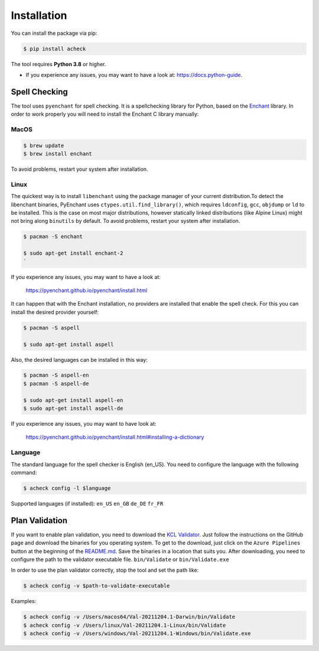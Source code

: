.. _installation:

Installation
============

You can install the package via pip:

.. code-block::

   $ pip install acheck

The tool requires **Python 3.8** or higher.


* If you experience any issues, you may want to have a look at: https://docs.python-guide.

Spell Checking
^^^^^^^^^^^^^^

The tool uses ``pyenchant`` for spell checking. It is a spellchecking library for Python, based on the `Enchant <https://abiword.github.io/enchant/>`_ library. In order to work properly you will need to install the Enchant C library manually:

MacOS
------
.. code-block::

     $ brew update
     $ brew install enchant

To avoid problems, restart your system after installation.

Linux
------
The quickest way is to install ``libenchant`` using the package manager of your current distribution.\
To detect the libenchant binaries, PyEnchant uses ``ctypes.util.find_library()``, which requires ``ldconfig``, ``gcc``, ``objdump`` or ``ld`` to be installed. This is the case on most major distributions, however statically linked distributions (like Alpine Linux) might not bring along ``binutils`` by default. To avoid problems, restart your system after installation.

.. code-block::

      $ pacman -S enchant

      $ sudo apt-get install enchant-2
      `

If you experience any issues, you may want to have a look at:

..

   https://pyenchant.github.io/pyenchant/install.html


It can happen that with the Enchant installation, no providers are installed that enable the spell check.
For this you can install the desired provider yourself:

.. code-block::

   $ pacman -S aspell

   $ sudo apt-get install aspell

Also, the desired languages can be installed in this way:

.. code-block::

   $ pacman -S aspell-en
   $ pacman -S aspell-de

   $ sudo apt-get install aspell-en
   $ sudo apt-get install aspell-de

If you experience any issues, you may want to have look at:

..

   https://pyenchant.github.io/pyenchant/install.html#installing-a-dictionary

Language
--------
The standard language for the spell checker is English (en_US). You need to configure the language with the following command:

.. code-block::

   $ acheck config -l $language

Supported languages (if installed): ``en_US`` ``en_GB`` ``de_DE`` ``fr_FR``

Plan Validation
^^^^^^^^^^^^^^^

If you want to enable plan validation, you need to download the `KCL Validator <https://github.com/KCL-Planning/VAL>`_. Just follow the instructions on the GitHub page and download the binaries for you operating system.
To get to the download, just click on the ``Azure Pipelines`` button at the beginning of the `README.md <https://github.com/KCL-Planning/VAL/blob/master/README.md>`_. Save the binaries in a location that suits you.
After downloading, you need to configure the path to the validator executable file. ``bin/Validate`` or ``bin/Validate.exe``

In order to use the plan validator correctly, stop the tool and set the path like:

.. code-block::

   $ acheck config -v $path-to-validate-executable

Examples:

.. code-block::

   $ acheck config -v /Users/macos64/Val-20211204.1-Darwin/bin/Validate
   $ acheck config -v /Users/linux/Val-20211204.1-Linux/bin/Validate
   $ acheck config -v /Users/windows/Val-20211204.1-Windows/bin/Validate.exe
